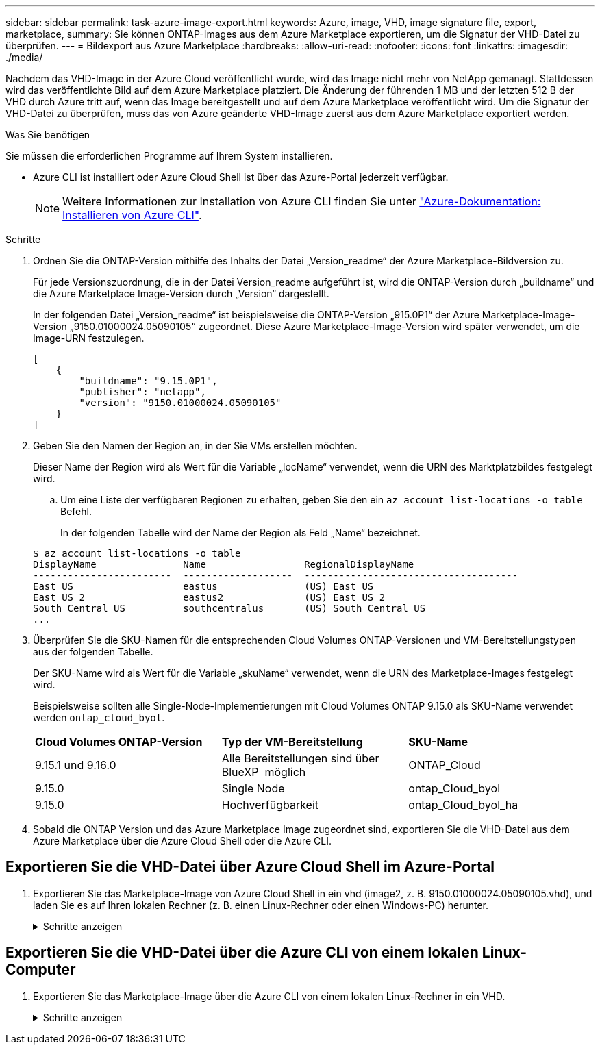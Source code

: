 ---
sidebar: sidebar 
permalink: task-azure-image-export.html 
keywords: Azure, image, VHD, image signature file, export, marketplace, 
summary: Sie können ONTAP-Images aus dem Azure Marketplace exportieren, um die Signatur der VHD-Datei zu überprüfen. 
---
= Bildexport aus Azure Marketplace
:hardbreaks:
:allow-uri-read: 
:nofooter: 
:icons: font
:linkattrs: 
:imagesdir: ./media/


[role="lead"]
Nachdem das VHD-Image in der Azure Cloud veröffentlicht wurde, wird das Image nicht mehr von NetApp gemanagt. Stattdessen wird das veröffentlichte Bild auf dem Azure Marketplace platziert. Die Änderung der führenden 1 MB und der letzten 512 B der VHD durch Azure tritt auf, wenn das Image bereitgestellt und auf dem Azure Marketplace veröffentlicht wird. Um die Signatur der VHD-Datei zu überprüfen, muss das von Azure geänderte VHD-Image zuerst aus dem Azure Marketplace exportiert werden.

.Was Sie benötigen
Sie müssen die erforderlichen Programme auf Ihrem System installieren.

* Azure CLI ist installiert oder Azure Cloud Shell ist über das Azure-Portal jederzeit verfügbar.
+

NOTE: Weitere Informationen zur Installation von Azure CLI finden Sie unter https://learn.microsoft.com/en-us/cli/azure/install-azure-cli["Azure-Dokumentation: Installieren von Azure CLI"^].



.Schritte
. Ordnen Sie die ONTAP-Version mithilfe des Inhalts der Datei „Version_readme“ der Azure Marketplace-Bildversion zu.
+
Für jede Versionszuordnung, die in der Datei Version_readme aufgeführt ist, wird die ONTAP-Version durch „buildname“ und die Azure Marketplace Image-Version durch „Version“ dargestellt.

+
In der folgenden Datei „Version_readme“ ist beispielsweise die ONTAP-Version „915.0P1“ der Azure Marketplace-Image-Version „9150.01000024.05090105“ zugeordnet. Diese Azure Marketplace-Image-Version wird später verwendet, um die Image-URN festzulegen.

+
[listing]
----
[
    {
        "buildname": "9.15.0P1",
        "publisher": "netapp",
        "version": "9150.01000024.05090105"
    }
]
----
. Geben Sie den Namen der Region an, in der Sie VMs erstellen möchten.
+
Dieser Name der Region wird als Wert für die Variable „locName“ verwendet, wenn die URN des Marktplatzbildes festgelegt wird.

+
.. Um eine Liste der verfügbaren Regionen zu erhalten, geben Sie den ein `az account list-locations -o table` Befehl.
+
In der folgenden Tabelle wird der Name der Region als Feld „Name“ bezeichnet.

+
[listing]
----
$ az account list-locations -o table
DisplayName               Name                 RegionalDisplayName
------------------------  -------------------  -------------------------------------
East US                   eastus               (US) East US
East US 2                 eastus2              (US) East US 2
South Central US          southcentralus       (US) South Central US
...
----


. Überprüfen Sie die SKU-Namen für die entsprechenden Cloud Volumes ONTAP-Versionen und VM-Bereitstellungstypen aus der folgenden Tabelle.
+
Der SKU-Name wird als Wert für die Variable „skuName“ verwendet, wenn die URN des Marketplace-Images festgelegt wird.

+
Beispielsweise sollten alle Single-Node-Implementierungen mit Cloud Volumes ONTAP 9.15.0 als SKU-Name verwendet werden `ontap_cloud_byol`.

+
[cols="1,1,1"]
|===


| *Cloud Volumes ONTAP-Version* | *Typ der VM-Bereitstellung* | *SKU-Name* 


| 9.15.1 und 9.16.0 | Alle Bereitstellungen sind über BlueXP  möglich | ONTAP_Cloud 


| 9.15.0 | Single Node | ontap_Cloud_byol 


| 9.15.0 | Hochverfügbarkeit | ontap_Cloud_byol_ha 
|===
. Sobald die ONTAP Version und das Azure Marketplace Image zugeordnet sind, exportieren Sie die VHD-Datei aus dem Azure Marketplace über die Azure Cloud Shell oder die Azure CLI.




== Exportieren Sie die VHD-Datei über Azure Cloud Shell im Azure-Portal

. Exportieren Sie das Marketplace-Image von Azure Cloud Shell in ein vhd (image2, z. B. 9150.01000024.05090105.vhd), und laden Sie es auf Ihren lokalen Rechner (z. B. einen Linux-Rechner oder einen Windows-PC) herunter.
+
.Schritte anzeigen
[%collapsible]
====
[source]
----
#Azure Cloud Shell on Azure portal to get VHD image from Azure Marketplace
a) Set the URN and other parameters of the marketplace image. URN is with format "<publisher>:<offer>:<sku>:<version>". Optionally, a user can list NetApp marketplace images to confirm the proper image version.
PS /home/user1> $urn="netapp:netapp-ontap-cloud:ontap_cloud_byol:9150.01000024.05090105"
PS /home/user1> $locName="eastus2"
PS /home/user1> $pubName="netapp"
PS /home/user1> $offerName="netapp-ontap-cloud"
PS /home/user1> $skuName="ontap_cloud_byol"
PS /home/user1> Get-AzVMImage -Location $locName -PublisherName $pubName -Offer $offerName -Sku $skuName |select version
...
141.20231128
9.141.20240131
9.150.20240213
9150.01000024.05090105
...

b) Create a new managed disk from the Marketplace image with the matching image version
PS /home/user1> $diskName = “9150.01000024.05090105-managed-disk"
PS /home/user1> $diskRG = “fnf1”
PS /home/user1> az disk create -g $diskRG -n $diskName --image-reference $urn
PS /home/user1> $sas = az disk grant-access --duration-in-seconds 3600 --access-level Read --name $diskName --resource-group $diskRG
PS /home/user1> $diskAccessSAS = ($sas | ConvertFrom-Json)[0].accessSas

c) Export a VHD from the managed disk to Azure Storage
Create a container with proper access level. As an example, a container named 'vm-images' with 'Container' access level is used here.
Get storage account access key, on Azure portal, 'Storage Accounts'/'examplesaname'/'Access Key'/'key1'/'key'/'show'/<copy>.
PS /home/user1> $storageAccountName = “examplesaname”
PS /home/user1> $containerName = “vm-images”
PS /home/user1> $storageAccountKey = "<replace with the above access key>"
PS /home/user1> $destBlobName = “9150.01000024.05090105.vhd”
PS /home/user1> $destContext = New-AzureStorageContext -StorageAccountName $storageAccountName -StorageAccountKey $storageAccountKey
PS /home/user1> Start-AzureStorageBlobCopy -AbsoluteUri $diskAccessSAS -DestContainer $containerName -DestContext $destContext -DestBlob $destBlobName
PS /home/user1> Get-AzureStorageBlobCopyState –Container $containerName –Context $destContext -Blob $destBlobName

d) Download the generated image to your server, e.g., a Linux machine.
Use "wget <URL of file examplesaname/Containers/vm-images/9150.01000024.05090105.vhd>".
The URL is organized in a formatted way. For automation tasks, the following example could be used to derive the URL string. Otherwise, Azure CLI 'az' command could be issued to get the URL, which is not covered in this guide. URL Example:
https://examplesaname.blob.core.windows.net/vm-images/9150.01000024.05090105.vhd

e) Clean up the managed disk
PS /home/user1> Revoke-AzDiskAccess -ResourceGroupName $diskRG -DiskName $diskName
PS /home/user1> Remove-AzDisk -ResourceGroupName $diskRG -DiskName $diskName
----
====




== Exportieren Sie die VHD-Datei über die Azure CLI von einem lokalen Linux-Computer

. Exportieren Sie das Marketplace-Image über die Azure CLI von einem lokalen Linux-Rechner in ein VHD.
+
.Schritte anzeigen
[%collapsible]
====
[source]
----
#Azure CLI on local Linux machine to get VHD image from Azure Marketplace
a) Login Azure CLI and list marketplace images
% az login --use-device-code
To sign in, use a web browser to open the page https://microsoft.com/devicelogin and enter the code XXXXXXXXX to authenticate.

% az vm image list --all --publisher netapp --offer netapp-ontap-cloud --sku ontap_cloud_byol
...
{
"architecture": "x64",
"offer": "netapp-ontap-cloud",
"publisher": "netapp",
"sku": "ontap_cloud_byol",
"urn": "netapp:netapp-ontap-cloud:ontap_cloud_byol:9150.01000024.05090105",
"version": "9150.01000024.05090105"
},
...

b) Create a new managed disk from the Marketplace image with the matching image version
% export urn="netapp:netapp-ontap-cloud:ontap_cloud_byol:9150.01000024.05090105"
% export diskName="9150.01000024.05090105-managed-disk"
% export diskRG="new_rg_your_rg"
% az disk create -g $diskRG -n $diskName --image-reference $urn
% az disk grant-access --duration-in-seconds 3600 --access-level Read --name $diskName --resource-group $diskRG
{
  "accessSas": "https://md-xxxxxx.blob.core.windows.net/xxxxxxx/abcd?sv=2018-03-28&sr=b&si=xxxxxxxx-xxxx-xxxx-xxxx-xxxxxxx&sigxxxxxxxxxxxxxxxxxxxxxxxx"
}

% export diskAccessSAS="https://md-xxxxxx.blob.core.windows.net/xxxxxxx/abcd?sv=2018-03-28&sr=b&si=xxxxxxxx-xxxx-xx-xx-xx&sigxxxxxxxxxxxxxxxxxxxxxxxx"
#To automate the process, the SAS needs to be extracted from the standard output. This is not included in this guide.

c) export vhd from managed disk
Create a container with proper access level. As an example, a container named 'vm-images' with 'Container' access level is used here.
Get storage account access key, on Azure portal, 'Storage Accounts'/'examplesaname'/'Access Key'/'key1'/'key'/'show'/<copy>. There should be az command that can achieve the same, but this is not included in this guide.
% export storageAccountName="examplesaname"
% export containerName="vm-images"
% export storageAccountKey="xxxxxxxxxx"
% export destBlobName="9150.01000024.05090105.vhd"

% az storage blob copy start --source-uri $diskAccessSAS --destination-container $containerName --account-name $storageAccountName --account-key $storageAccountKey --destination-blob $destBlobName

{
  "client_request_id": "xxxx-xxxx-xxxx-xxxx-xxxx",
  "copy_id": "xxxx-xxxx-xxxx-xxxx-xxxx",
  "copy_status": "pending",
  "date": "2022-11-02T22:02:38+00:00",
  "etag": "\"0xXXXXXXXXXXXXXXXXX\"",
  "last_modified": "2022-11-02T22:02:39+00:00",
  "request_id": "xxxxxx-xxxx-xxxx-xxxx-xxxxxxxxxxx",
  "version": "2020-06-12",
  "version_id": null
}

#to check the status of the blob copying
% az storage blob show --name $destBlobName --container-name $containerName --account-name $storageAccountName

....
    "copy": {
      "completionTime": null,
      "destinationSnapshot": null,
      "id": "xxxxxxxx-xxxx-xxxx-xxxx-xxxxxxxxx",
      "incrementalCopy": null,
      "progress": "10737418752/10737418752",
      "source": "https://md-xxxxxx.blob.core.windows.net/xxxxx/abcd?sv=2018-03-28&sr=b&si=xxxxxxxx-xxxx-xxxx-xxxx-xxxxxxxxxxxx",
      "status": "success",
      "statusDescription": null
    },
....

d) Download the generated image to your server, e.g., a Linux machine.
Use "wget <URL of file examplesaname/Containers/vm-images/9150.01000024.05090105.vhd>".
The URL is organized in a formatted way. For automation tasks, the following example could be used to derive the URL string. Otherwise, Azure CLI 'az' command could be issued to get the URL, which is not covered in this guide. URL Example:
https://examplesaname.blob.core.windows.net/vm-images/9150.01000024.05090105.vhd

e) Clean up the managed disk
az disk revoke-access --name $diskName --resource-group $diskRG
az disk delete --name $diskName --resource-group $diskRG --yes
----
====

